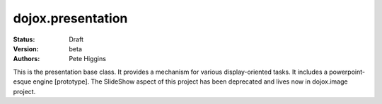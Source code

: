 .. _dojox/presentation:

dojox.presentation
==================

:Status: Draft
:Version: beta
:Authors: Pete Higgins

This is the presentation base class. It provides a mechanism for various
display-oriented tasks. It includes a powerpoint-esque engine [prototype].
The SlideShow aspect of this project has been deprecated and lives now
in dojox.image project.
